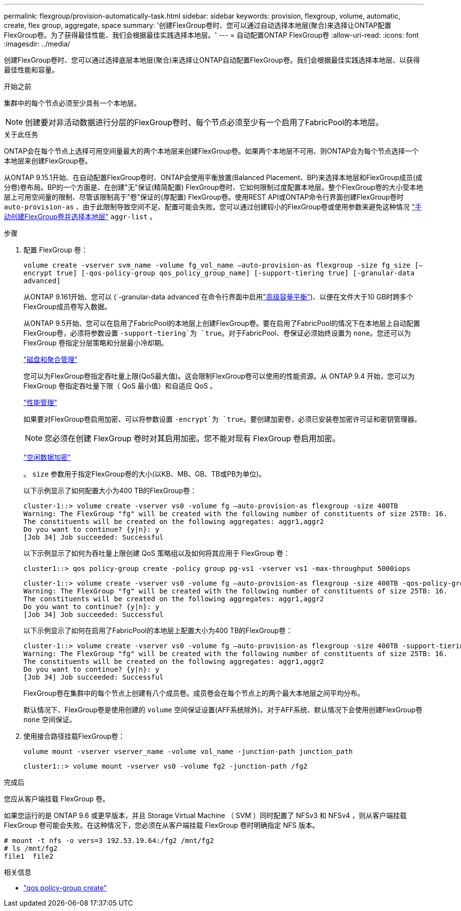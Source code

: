 ---
permalink: flexgroup/provision-automatically-task.html 
sidebar: sidebar 
keywords: provision, flexgroup, volume, automatic, create, flex group, aggregate, space 
summary: '创建FlexGroup卷时、您可以通过自动选择本地层(聚合)来选择让ONTAP配置FlexGroup卷。为了获得最佳性能、我们会根据最佳实践选择本地层。' 
---
= 自动配置ONTAP FlexGroup卷
:allow-uri-read: 
:icons: font
:imagesdir: ../media/


[role="lead"]
创建FlexGroup卷时、您可以通过选择底层本地层(聚合)来选择让ONTAP自动配置FlexGroup卷。我们会根据最佳实践选择本地层、以获得最佳性能和容量。

.开始之前
集群中的每个节点必须至少具有一个本地层。

[NOTE]
====
创建要对非活动数据进行分层的FlexGroup卷时、每个节点必须至少有一个启用了FabricPool的本地层。

====
.关于此任务
ONTAP会在每个节点上选择可用空间量最大的两个本地层来创建FlexGroup卷。如果两个本地层不可用、则ONTAP会为每个节点选择一个本地层来创建FlexGroup卷。

从ONTAP 9.15.1开始、在自动配置FlexGroup卷时、ONTAP会使用平衡放置(Balanced Placement、BP)来选择本地层和FlexGroup成员(成分卷)卷布局。BP的一个方面是、在创建"无"保证(精简配置) FlexGroup卷时、它如何限制过度配置本地层。整个FlexGroup卷的大小受本地层上可用空间量的限制、尽管该限制高于"卷"保证的(厚配置) FlexGroup卷。使用REST API或ONTAP命令行界面创建FlexGroup卷时 `auto-provision-as` 、由于此限制导致空间不足、配置可能会失败。您可以通过创建较小的FlexGroup卷或使用参数来避免这种情况 link:create-task.html["手动创建FlexGroup卷并选择本地层"] `aggr-list` 。

.步骤
. 配置 FlexGroup 卷：
+
`volume create -vserver svm_name -volume fg_vol_name –auto-provision-as flexgroup -size fg_size [–encrypt true] [-qos-policy-group qos_policy_group_name] [-support-tiering true] [-granular-data advanced]`

+
从ONTAP 9.161开始、您可以 (`-granular-data advanced`在命令行界面中启用link:enable-adv-capacity-flexgroup-task.html["高级容量平衡"])、以便在文件大于10 GB时跨多个FlexGroup成员卷写入数据。

+
从ONTAP 9.5开始、您可以在启用了FabricPool的本地层上创建FlexGroup卷。要在启用了FabricPool的情况下在本地层上自动配置FlexGroup卷，必须将参数设置 `-support-tiering`为 `true`。对于FabricPool、卷保证必须始终设置为 `none`。您还可以为 FlexGroup 卷指定分层策略和分层最小冷却期。

+
link:../disks-aggregates/index.html["磁盘和聚合管理"]

+
您可以为FlexGroup卷指定吞吐量上限(QoS最大值)。这会限制FlexGroup卷可以使用的性能资源。从 ONTAP 9.4 开始，您可以为 FlexGroup 卷指定吞吐量下限（ QoS 最小值）和自适应 QoS 。

+
link:../performance-admin/index.html["性能管理"]

+
如果要对FlexGroup卷启用加密、可以将参数设置 `-encrypt`为 `true`。要创建加密卷，必须已安装卷加密许可证和密钥管理器。

+

NOTE: 您必须在创建 FlexGroup 卷时对其启用加密。您不能对现有 FlexGroup 卷启用加密。

+
link:../encryption-at-rest/index.html["空闲数据加密"]

+
。 `size` 参数用于指定FlexGroup卷的大小(以KB、MB、GB、TB或PB为单位)。

+
以下示例显示了如何配置大小为400 TB的FlexGroup卷：

+
[listing]
----
cluster-1::> volume create -vserver vs0 -volume fg –auto-provision-as flexgroup -size 400TB
Warning: The FlexGroup "fg" will be created with the following number of constituents of size 25TB: 16.
The constituents will be created on the following aggregates: aggr1,aggr2
Do you want to continue? {y|n}: y
[Job 34] Job succeeded: Successful
----
+
以下示例显示了如何为吞吐量上限创建 QoS 策略组以及如何将其应用于 FlexGroup 卷：

+
[listing]
----
cluster1::> qos policy-group create -policy group pg-vs1 -vserver vs1 -max-throughput 5000iops
----
+
[listing]
----
cluster-1::> volume create -vserver vs0 -volume fg –auto-provision-as flexgroup -size 400TB -qos-policy-group pg-vs1
Warning: The FlexGroup "fg" will be created with the following number of constituents of size 25TB: 16.
The constituents will be created on the following aggregates: aggr1,aggr2
Do you want to continue? {y|n}: y
[Job 34] Job succeeded: Successful
----
+
以下示例显示了如何在启用了FabricPool的本地层上配置大小为400 TB的FlexGroup卷：

+
[listing]
----
cluster-1::> volume create -vserver vs0 -volume fg –auto-provision-as flexgroup -size 400TB -support-tiering true -tiering-policy auto
Warning: The FlexGroup "fg" will be created with the following number of constituents of size 25TB: 16.
The constituents will be created on the following aggregates: aggr1,aggr2
Do you want to continue? {y|n}: y
[Job 34] Job succeeded: Successful
----
+
FlexGroup卷在集群中的每个节点上创建有八个成员卷。成员卷会在每个节点上的两个最大本地层之间平均分布。

+
默认情况下、FlexGroup卷是使用创建的 `volume` 空间保证设置(AFF系统除外)。对于AFF系统、默认情况下会使用创建FlexGroup卷 `none` 空间保证。

. 使用接合路径挂载FlexGroup卷：
+
`volume mount -vserver vserver_name -volume vol_name -junction-path junction_path`

+
[listing]
----
cluster1::> volume mount -vserver vs0 -volume fg2 -junction-path /fg2
----


.完成后
您应从客户端挂载 FlexGroup 卷。

如果您运行的是 ONTAP 9.6 或更早版本，并且 Storage Virtual Machine （ SVM ）同时配置了 NFSv3 和 NFSv4 ，则从客户端挂载 FlexGroup 卷可能会失败。在这种情况下，您必须在从客户端挂载 FlexGroup 卷时明确指定 NFS 版本。

[listing]
----
# mount -t nfs -o vers=3 192.53.19.64:/fg2 /mnt/fg2
# ls /mnt/fg2
file1  file2
----
.相关信息
* link:https://docs.netapp.com/us-en/ontap-cli/qos-policy-group-create.html["qos policy-group create"^]

